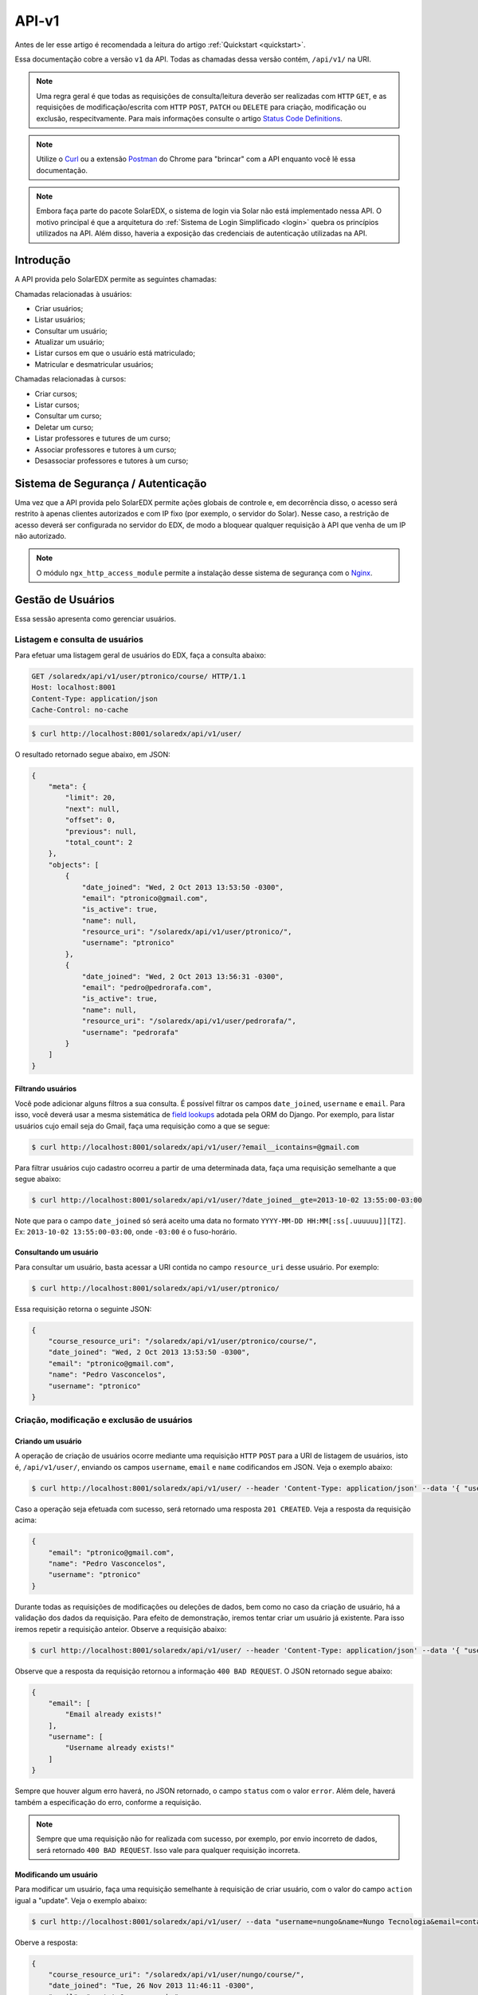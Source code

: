 .. _resources:

API-v1
======

Antes de ler esse artigo é recomendada a leitura do artigo 
:ref:`Quickstart <quickstart>`.

Essa documentação cobre a versão ``v1`` da API. Todas as chamadas dessa 
versão contém, ``/api/v1/`` na URI.

.. .. contents::
..    :depth: 4

.. note::

    Uma regra geral é que todas as requisições de consulta/leitura deverão 
    ser realizadas com ``HTTP`` ``GET``, e as requisições de 
    modificação/escrita com ``HTTP`` ``POST``, ``PATCH`` ou ``DELETE`` para
    criação, modificação ou exclusão, respecitvamente. Para mais informações
    consulte o artigo `Status Code Definitions <http://www.w3.org/Protocols/rfc2616/rfc2616-sec10.html>`_.

.. note::

    Utilize o `Curl <http://curl.haxx.se/>`_ ou a extensão `Postman 
    <https://chrome.google.com/webstore/detail/postman-rest-client/fdmmgilgnpjigdojojpjoooidkmcomcm?hl=en>`_ 
    do Chrome para "brincar" com a API enquanto você lê essa documentação.

.. note::

    Embora faça parte do pacote SolarEDX, o sistema de login via Solar não 
    está implementado nessa API. O motivo principal é que a arquitetura do 
    :ref:`Sistema de Login Simplificado <login>` quebra os princípios 
    utilizados na API. Além disso, haveria a exposição das credenciais de 
    autenticação utilizadas na API.


Introdução
----------

A API provida pelo SolarEDX permite as seguintes chamadas:

Chamadas relacionadas à usuários:

* Criar usuários;
* Listar usuários;
* Consultar um usuário;
* Atualizar um usuário;
* Listar cursos em que o usuário está matriculado;
* Matricular e desmatricular usuários;

Chamadas relacionadas à cursos:

* Criar cursos;
* Listar cursos;
* Consultar um curso;
* Deletar um curso;
* Listar professores e tutures de um curso;
* Associar professores e tutores à um curso;
* Desassociar professores e tutores à um curso;

Sistema de Segurança / Autenticação
-----------------------------------

Uma vez que a API provida pelo SolarEDX permite ações globais de controle e, 
em decorrência disso, o acesso será restrito à apenas clientes autorizados e 
com IP fixo (por exemplo, o servidor do Solar). Nesse caso, a restrição de 
acesso deverá ser configurada no servidor do EDX, de modo a bloquear qualquer 
requisição à API que venha de um IP não autorizado.

.. note::
    O módulo ``ngx_http_access_module`` permite a instalação desse sistema de 
    segurança com o `Nginx <http://nginx.org/en/docs/http/ngx_http_access_module.html>`_.

Gestão de Usuários
------------------

Essa sessão apresenta como gerenciar usuários.

Listagem e consulta de usuários
^^^^^^^^^^^^^^^^^^^^^^^^^^^^^^^

Para efetuar uma listagem geral de usuários do EDX, faça a consulta abaixo:

.. code-block:: text

    GET /solaredx/api/v1/user/ptronico/course/ HTTP/1.1
    Host: localhost:8001
    Content-Type: application/json
    Cache-Control: no-cache

.. code-block:: bash

    $ curl http://localhost:8001/solaredx/api/v1/user/

O resultado retornado segue abaixo, em JSON:

.. code-block:: json

    {
        "meta": {
            "limit": 20,
            "next": null,
            "offset": 0,
            "previous": null,
            "total_count": 2
        },
        "objects": [
            {
                "date_joined": "Wed, 2 Oct 2013 13:53:50 -0300",
                "email": "ptronico@gmail.com",
                "is_active": true,
                "name": null,
                "resource_uri": "/solaredx/api/v1/user/ptronico/",
                "username": "ptronico"
            },
            {
                "date_joined": "Wed, 2 Oct 2013 13:56:31 -0300",
                "email": "pedro@pedrorafa.com",
                "is_active": true,
                "name": null,
                "resource_uri": "/solaredx/api/v1/user/pedrorafa/",
                "username": "pedrorafa"
            }
        ]
    }

Filtrando usuários
""""""""""""""""""

Você pode adicionar alguns filtros a sua consulta. É possível filtrar os campos 
``date_joined``, ``username`` e ``email``. Para isso, você deverá usar a mesma 
sistemática de `field lookups <https://docs.djangoproject.com/en/1.4/ref/models/querysets/#field-lookups>`_
adotada pela ORM do Django. Por exemplo, para listar usuários cujo email seja
do Gmail, faça uma requisição como a que se segue:

.. code-block:: bash

    $ curl http://localhost:8001/solaredx/api/v1/user/?email__icontains=@gmail.com

Para filtrar usuários cujo cadastro ocorreu a partir de uma determinada
data, faça uma requisição semelhante a que segue abaixo:

.. code-block:: bash

    $ curl http://localhost:8001/solaredx/api/v1/user/?date_joined__gte=2013-10-02 13:55:00-03:00

Note que para o campo ``date_joined`` só será aceito uma data no formato 
``YYYY-MM-DD HH:MM[:ss[.uuuuuu]][TZ]``. Ex: ``2013-10-02 13:55:00-03:00``,
onde ``-03:00`` é o fuso-horário.


Consultando um usuário
""""""""""""""""""""""

Para consultar um usuário, basta acessar a URI contida no campo 
``resource_uri`` desse usuário. Por exemplo:

.. code-block:: bash

    $ curl http://localhost:8001/solaredx/api/v1/user/ptronico/

Essa requisição retorna o seguinte JSON:

.. code-block:: json

    {
        "course_resource_uri": "/solaredx/api/v1/user/ptronico/course/",
        "date_joined": "Wed, 2 Oct 2013 13:53:50 -0300",
        "email": "ptronico@gmail.com",
        "name": "Pedro Vasconcelos",
        "username": "ptronico"
    }

Criação, modificação e exclusão de usuários
^^^^^^^^^^^^^^^^^^^^^^^^^^^^^^^^^^^^^^^^^^^

Criando um usuário
""""""""""""""""""

A operação de criação de usuários ocorre mediante uma requisição ``HTTP`` 
``POST`` para a URI de listagem de usuários, isto é, ``/api/v1/user/``, 
enviando os campos ``username``, ``email`` e ``name`` codificandos em JSON. 
Veja o exemplo abaixo:

.. code-block:: bash

    $ curl http://localhost:8001/solaredx/api/v1/user/ --header 'Content-Type: application/json' --data '{ "username": "ptronico", "name": "Pedro Vasconcelos", "email": "ptronico@gmail.com" }'

Caso a operação seja efetuada com sucesso, será retornado uma resposta 
``201 CREATED``. Veja a resposta da requisição acima:

.. code-block:: json

    {
        "email": "ptronico@gmail.com",
        "name": "Pedro Vasconcelos",
        "username": "ptronico"
    }

Durante todas as requisições de modificações ou deleções de dados, bem como
no caso da criação de usuário, há a validação dos dados da requisição. Para
efeito de demonstração, iremos tentar criar um usuário já existente. Para isso
iremos repetir a requisição anteior. Observe a requisição abaixo: 

.. code-block:: bash

    $ curl http://localhost:8001/solaredx/api/v1/user/ --header 'Content-Type: application/json' --data '{ "username": "ptronico", "name": "Pedro Vasconcelos", "email": "ptronico@gmail.com" }'

Observe que a resposta da requisição retornou a informação ``400 BAD REQUEST``.
O JSON retornado segue abaixo:

.. code-block:: json

    {
        "email": [
            "Email already exists!"
        ],
        "username": [
            "Username already exists!"
        ]
    }

Sempre que houver algum erro haverá, no JSON retornado, o campo ``status`` 
com o valor ``error``. Além dele, haverá também a especificação do erro, 
conforme a requisição.

.. note :: 

    Sempre que uma requisição não for realizada com sucesso, por exemplo, 
    por envio incorreto de dados, será retornado ``400 BAD REQUEST``. Isso vale
    para qualquer requisição incorreta.

Modificando um usuário
""""""""""""""""""""""

Para modificar um usuário, faça uma requisição semelhante à requisição de 
criar usuário, com o valor do campo ``action`` igual a "update". 
Veja o exemplo abaixo:

.. code-block:: bash

    $ curl http://localhost:8001/solaredx/api/v1/user/ --data "username=nungo&name=Nungo Tecnologia&email=contato@nungo.com.br&action=update"

Oberve a resposta:

.. code-block:: json

    {
        "course_resource_uri": "/solaredx/api/v1/user/nungo/course/",
        "date_joined": "Tue, 26 Nov 2013 11:46:11 -0300",
        "email": "contato@nungo.com.br",
        "name": "Nungo Tecnologia",
        "username": "nungo"
    }

Excluíndo um usuário
""""""""""""""""""""

Para excluir um usuário, deve-se fazer uma requisição enviando os campos 
``username`` e ``action`` (com o valor "delete"). Veja o exemplo: 

.. code-block:: bash

    $ curl http://localhost:8001/solaredx/api/v1/user/ --data "username=nungo&action=delete"

Essa requisição retorna o JSON abaixo:

.. code-block:: json

    { 
        "status": "success" 
    }

Alocação e desalocação de usuários em cursos (matrícula)
^^^^^^^^^^^^^^^^^^^^^^^^^^^^^^^^^^^^^^^^^^^^^^^^^^^^^^^^

Para consultar em quais cursos o usuário está matriculado, iremos acessar a 
URI contida no campo ``course_resource_uri`` do usuário. Veja o exemplo abaixo:

.. code-block:: bash

    $ curl http://localhost:8001/solaredx/api/v1/user/ptronico/course/

Como resposta temos:

.. code-block:: json

    {
        "meta": {
            "limit": 20,
            "next": null,
            "offset": 0,
            "previous": null,
            "total_count": 2
        },
        "objects": [
            {
                "course_absolute_url": "http://solaredx.virtual.ufc.br/courses/UFC/CS101/2013_Fall/about",
                "course_absolute_url_lms": "http://solaredx.virtual.ufc.br/courses/UFC/CS101/2013_Fall/info",
                "course_absolute_url_studio": "http://solaredxstd.virtual.ufc.br/course/UFC.CS101.2013_Fall/branch/draft/block/2013_Fall",
                "course_id": "UFC/CS101/2013_Fall",
                "display_name": "Introduction to Computer Science",
                "end": "Fri, 1 Nov 2013 12:00:00 -0300",
                "enrollment_end": "Fri, 25 Oct 2013 23:30:00 -0300",
                "enrollment_start": "Mon, 21 Oct 2013 00:00:00 -0300",
                "resource_uri": "/solaredx/api/v1/course/5546432f43533130312f323031335f46616c6c/",
                "start": "Mon, 28 Oct 2013 08:00:00 -0300"
            },
            {
                "course_absolute_url": "http://solaredx.virtual.ufc.br/courses/UFC/CS102/2014.2/about",
                "course_absolute_url_lms": "http://solaredx.virtual.ufc.br/courses/UFC/CS102/2014.2/info",
                "course_absolute_url_studio": "http://solaredxstd.virtual.ufc.br/course/UFC.CS102.2014.2/branch/draft/block/2014.2",
                "course_id": "UFC/CS102/2014.2",
                "display_name": "Teste de cria\u00e7\u00e3o de curso",
                "end": null,
                "enrollment_end": null,
                "enrollment_start": null,
                "resource_uri": "/solaredx/api/v1/course/5546432f43533130322f323031342e32/",
                "start": "Wed, 31 Dec 1969 21:00:00 -0300"
            },
        ]
    }

Observando os dados retornados, podemos constatar que o usuário ``ptronico`` 
está matriculado em dois cursos, sendo eles o ``UFC/CS101/2013_Fall`` e o 
``UFC/CS102/2014.2``.

Alocando um usuário em um curso
"""""""""""""""""""""""""""""""

Para alocar (matricular) um usuário em um curso, deve-se fazer uma requisição
``HTTP`` ``POST`` para a URI ``/api/v1/user/<username>/course/`` com os campos
``course_id`` e ``action`` (com o valor ``add``). Veja o exemplo abaixo:

.. code-block:: bash

    $ curl http://localhost:8001/solaredx/api/v1/user/ptronico/course/ --data "course_id=UFC/CT101/2014_01&action=create"

A resposta dessa requisição deverá retornar o curso ao qual o usuário foi 
matriculado. Vejamos o JSON retornado:

.. code-block:: json

    {
        "course_absolute_url": "http://solaredx.virtual.ufc.br/courses/UFC/CT101/2014_01/about",
        "course_absolute_url_lms": "http://solaredx.virtual.ufc.br/courses/UFC/CT101/2014_01/info",
        "course_absolute_url_studio": "http://solaredxstd.virtual.ufc.br/course/UFC.CT101.2014_01/branch/draft/block/2014_01",
        "course_id": "UFC/CT101/2014_01",
        "display_name": "Curso TESTE",
        "end": null,
        "enrollment_end": null,
        "enrollment_start": null,
        "instructor_resource_uri": "/solaredx/api/v1/course/5546432f43543130312f323031345f3031/instructor/",
        "staff_resource_uri": "/solaredx/api/v1/course/5546432f43543130312f323031345f3031/staff/",
        "start": "Wed, 31 Dec 1969 21:00:00 -0300"
    }

A API sempre retornará o curso. Entretanto a API não cria matrículas duplicadas.

Desalocando um usuário em um curso
""""""""""""""""""""""""""""""""""

Para desalocar (desmatricular) um usuário em um curso, deve-se fazer uma 
requisição ``HTTP`` ``POST`` para a URI ``/api/v1/user/<username>/course/`` 
com os campos ``course_id`` e ``action`` (com o valor ``remove``). Essa 
chamada é similar a de matrícula. Veja o exemplo abaixo:

----

Requisição:

.. code-block:: text

    DELETE /solaredx/api/v1/user/ptronico/course/ HTTP/1.1
    Host: localhost:8001
    Content-Type: application/json
    Cache-Control: no-cache

    { "course_resource_uri": "/solaredx/api/v1/course/5546432f43533130322f323031342e32/" }

Response:

.. code-block:: text

    Request URL:filesystem:chrome-extension://fdmmgilgnpjigdojojpjoooidkmcomcm/temporary/response.html
    Request Method: GET
    Status Code: 200 OK (from cache)

    { "course_resource_uri": ["User is not enrolled!"] }

----

.. code-block:: bash

    $ curl http://localhost:8001/solaredx/api/v1/user/ptronico/course/ --data "course_id=UFC/CT101/2014_01&action=remove"

Assim como o `endpoint` de matrícula, a resposta dessa requisição retornará 
o curso ao qual o usuário foi matriculado. Não há risco em executar essa 
requisição mesmo com o usuário não matriculado.

Gestão de Cursos
----------------

Essa sessão apresenta como gerenciar cursos.

Consulta e listagem de cursos
^^^^^^^^^^^^^^^^^^^^^^^^^^^^^

Para listar cursos acesse a URI ``/solaredx/api/v1/course/``. Veja o exemplo
abaixo:

.. code-block:: bash

    $ curl http://localhost:8001/solaredx/api/v1/course/

O JSON retornado segue abaixo:

.. code-block:: json

    {
        "meta": {
            "limit": 20,
            "next": null,
            "offset": 0,
            "previous": null,
            "total_count": 2
        },
        "objects": [
            {
                "course_absolute_url": "http://solaredx.virtual.ufc.br/courses/UFC/CS101/2013_Fall/about",
                "course_absolute_url_lms": "http://solaredx.virtual.ufc.br/courses/UFC/CS101/2013_Fall/info",
                "course_absolute_url_studio": "http://solaredxstd.virtual.ufc.br/course/UFC.CS101.2013_Fall/branch/draft/block/2013_Fall",
                "course_id": "UFC/CS101/2013_Fall",
                "display_name": "Introduction to Computer Science",
                "end": "Fri, 1 Nov 2013 12:00:00 -0300",
                "enrollment_end": "Fri, 25 Oct 2013 23:30:00 -0300",
                "enrollment_start": "Mon, 21 Oct 2013 00:00:00 -0300",
                "resource_uri": "/solaredx/api/v1/course/5546432f43533130312f323031335f46616c6c/",
                "start": "Mon, 28 Oct 2013 08:00:00 -0300"
            },
            {
                "course_absolute_url": "http://solaredx.virtual.ufc.br/courses/UFC/CS102/2014.2/about",
                "course_absolute_url_lms": "http://solaredx.virtual.ufc.br/courses/UFC/CS102/2014.2/info",
                "course_absolute_url_studio": "http://solaredxstd.virtual.ufc.br/course/UFC.CS102.2014.2/branch/draft/block/2014.2",
                "course_id": "UFC/CS102/2014.2",
                "display_name": "Teste de cria\u00e7\u00e3o de curso",
                "end": null,
                "enrollment_end": null,
                "enrollment_start": null,
                "resource_uri": "/solaredx/api/v1/course/5546432f43533130322f323031342e32/",
                "start": "Wed, 31 Dec 1969 21:00:00 -0300"
            }
        ]
    }


Criação e exclusão de cursos
^^^^^^^^^^^^^^^^^^^^^^^^^^^^

2

Alocação e desalocação de professores e tutores em cursos
^^^^^^^^^^^^^^^^^^^^^^^^^^^^^^^^^^^^^^^^^^^^^^^^^^^^^^^^^

As operações de consulta de professores e tutores alocados em um curso, bem
como as requisições de alocação e desalocação de professores e tutores são
idênticas, diferenciando apenas o `endpoint`, sendo o 
``instructor_resource_uri`` para operações com Professores e o
``staff_resource_uri`` para operações com Tutores.

.. note ::

    Entende-se por `instructor` o Professor e `staff` o Tutor.

Consultando professores e tutores alocados em um curso
""""""""""""""""""""""""""""""""""""""""""""""""""""""

1

Alocando professores e tutores em um curso
""""""""""""""""""""""""""""""""""""""""""

Para alocar um usuário como professor ou tutor em um curso, deve-se fazer uma 
requisição ``HTTP`` ``POST`` para uma das URIs dos campos 
``instructor_resource_uri`` ou ``staff_resource_uri``. Deve-se enviar os campos
``course_id`` e ``action`` (com o valor ``add`` para adicionar ou ``remove``
para remover).

No exemplo abaixo iremos alocar um 'Professor' em um curso:

.. code-block:: bash

    $ curl

O retorno ...

.. code-block:: json

    {}